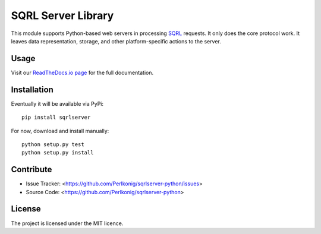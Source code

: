 SQRL Server Library
===================

This module supports Python-based web servers in processing `SQRL <https://www.grc.com/sqrl/sqrl.htm>`_ requests. It only does the core protocol work. It leaves data representation, storage, and other platform-specific actions to the server.

Usage
-----

Visit our `ReadTheDocs.io page <https://sqrl-server-python.readthedocs.io>`_ for the full documentation.

Installation
------------

Eventually it will be available via PyPi::

    pip install sqrlserver

For now, download and install manually::

    python setup.py test
    python setup.py install

Contribute
----------

- Issue Tracker: <https://github.com/Perlkonig/sqrlserver-python/issues>
- Source Code: <https://github.com/Perlkonig/sqrlserver-python>

License
-------

The project is licensed under the MIT licence.

